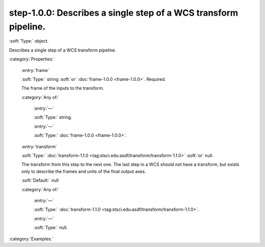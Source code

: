 

.. _http://stsci.edu/schemas/gwcs/step-1.0.0:

step-1.0.0: Describes a single step of a WCS transform pipeline.
================================================================

:soft:`Type:` object.

Describes a single step of a WCS transform pipeline.




:category:`Properties:`



  .. _http://stsci.edu/schemas/gwcs/step-1.0.0/properties/frame:

  :entry:`frame`

  :soft:`Type:` string :soft:`or` :doc:`frame-1.0.0 <frame-1.0.0>`. Required.

  

  The frame of the inputs to the transform.
  

  :category:`Any of:`



    .. _http://stsci.edu/schemas/gwcs/step-1.0.0/properties/frame/anyOf/0:

    :entry:`—`

    :soft:`Type:` string.

    

    



    .. _http://stsci.edu/schemas/gwcs/step-1.0.0/properties/frame/anyOf/1:

    :entry:`—`

    :soft:`Type:` :doc:`frame-1.0.0 <frame-1.0.0>`.

    

    



  .. _http://stsci.edu/schemas/gwcs/step-1.0.0/properties/transform:

  :entry:`transform`

  :soft:`Type:` :doc:`transform-1.1.0 <tag:stsci.edu:asdf/transform/transform-1.1.0>` :soft:`or` null.

  

  The transform from this step to the next one.  The
  last step in a WCS should not have a transform, but
  exists only to describe the frames and units of the
  final output axes.
  

  :soft:`Default:` null

  :category:`Any of:`



    .. _http://stsci.edu/schemas/gwcs/step-1.0.0/properties/transform/anyOf/0:

    :entry:`—`

    :soft:`Type:` :doc:`transform-1.1.0 <tag:stsci.edu:asdf/transform/transform-1.1.0>`.

    

    



    .. _http://stsci.edu/schemas/gwcs/step-1.0.0/properties/transform/anyOf/1:

    :entry:`—`

    :soft:`Type:` null.

    

    

:category:`Examples:`

.. only:: html

   :download:`Original schema in YAML <step-1.0.0.yaml>`
